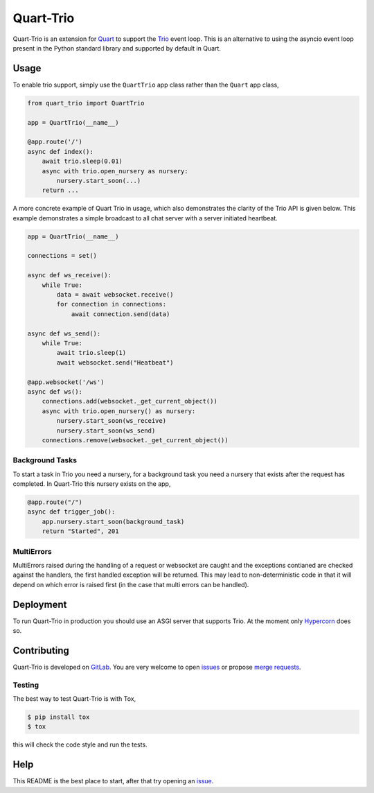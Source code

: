 Quart-Trio
==========

|Build Status| |pypi| |python| |license|

Quart-Trio is an extension for `Quart
<https://gitlab.com/pgjones/quart>`_ to support the `Trio
<https://trio.readthedocs.io/en/latest/>`_ event loop. This is an
alternative to using the asyncio event loop present in the Python
standard library and supported by default in Quart.

Usage
-----

To enable trio support, simply use the ``QuartTrio`` app class rather
than the ``Quart`` app class,

.. code-block:: python

    from quart_trio import QuartTrio

    app = QuartTrio(__name__)

    @app.route('/')
    async def index():
        await trio.sleep(0.01)
        async with trio.open_nursery as nursery:
            nursery.start_soon(...)
        return ...

A more concrete example of Quart Trio in usage, which also
demonstrates the clarity of the Trio API is given below. This example
demonstrates a simple broadcast to all chat server with a server
initiated heartbeat.

.. code-block:: python

    app = QuartTrio(__name__)

    connections = set()

    async def ws_receive():
        while True:
            data = await websocket.receive()
            for connection in connections:
                await connection.send(data)

    async def ws_send():
        while True:
            await trio.sleep(1)
            await websocket.send("Heatbeat")

    @app.websocket('/ws')
    async def ws():
        connections.add(websocket._get_current_object())
        async with trio.open_nursery() as nursery:
            nursery.start_soon(ws_receive)
            nursery.start_soon(ws_send)
        connections.remove(websocket._get_current_object())

Background Tasks
~~~~~~~~~~~~~~~~

To start a task in Trio you need a nursery, for a background task you
need a nursery that exists after the request has completed. In
Quart-Trio this nursery exists on the app,

.. code-block:: python

    @app.route("/")
    async def trigger_job():
        app.nursery.start_soon(background_task)
        return "Started", 201

MultiErrors
~~~~~~~~~~~

MultiErrors raised during the handling of a request or websocket are
caught and the exceptions contianed are checked against the handlers,
the first handled exception will be returned. This may lead to
non-deterministic code in that it will depend on which error is raised
first (in the case that multi errors can be handled).

Deployment
----------

To run Quart-Trio in production you should use an ASGI server that
supports Trio. At the moment only `Hypercorn
<https://gitlab.com/pgjones/hypercorn>`_ does so.

Contributing
------------

Quart-Trio is developed on `GitLab
<https://gitlab.com/pgjones/quart-trio>`_. You are very welcome to
open `issues <https://gitlab.com/pgjones/quart-trio/issues>`_ or
propose `merge requests
<https://gitlab.com/pgjones/quart-trio/merge_requests>`_.

Testing
~~~~~~~

The best way to test Quart-Trio is with Tox,

.. code-block:: console

    $ pip install tox
    $ tox

this will check the code style and run the tests.

Help
----

This README is the best place to start, after that try opening an
`issue <https://gitlab.com/pgjones/quart-trio/issues>`_.


.. |Build Status| image:: https://gitlab.com/pgjones/quart-trio/badges/master/pipeline.svg
   :target: https://gitlab.com/pgjones/quart-trio/commits/master

.. |pypi| image:: https://img.shields.io/pypi/v/quart-trio.svg
   :target: https://pypi.python.org/pypi/Quart-Trio/

.. |python| image:: https://img.shields.io/pypi/pyversions/quart-trio.svg
   :target: https://pypi.python.org/pypi/Quart-Trio/

.. |license| image:: https://img.shields.io/badge/license-MIT-blue.svg
   :target: https://gitlab.com/pgjones/quart-trio/blob/master/LICENSE
